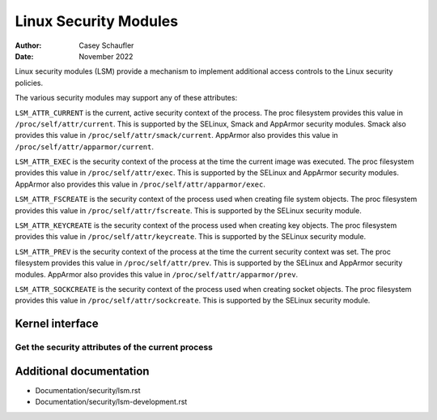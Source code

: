 .. SPDX-License-Identifier: GPL-2.0
.. Copyright (C) 2022 Casey Schaufler <casey@schaufler-ca.com>
.. Copyright (C) 2022 Intel Corporation

=====================================
Linux Security Modules
=====================================

:Author: Casey Schaufler
:Date: November 2022

Linux security modules (LSM) provide a mechanism to implement
additional access controls to the Linux security policies.

The various security modules may support any of these attributes:

``LSM_ATTR_CURRENT`` is the current, active security context of the
process.
The proc filesystem provides this value in ``/proc/self/attr/current``.
This is supported by the SELinux, Smack and AppArmor security modules.
Smack also provides this value in ``/proc/self/attr/smack/current``.
AppArmor also provides this value in ``/proc/self/attr/apparmor/current``.

``LSM_ATTR_EXEC`` is the security context of the process at the time the
current image was executed.
The proc filesystem provides this value in ``/proc/self/attr/exec``.
This is supported by the SELinux and AppArmor security modules.
AppArmor also provides this value in ``/proc/self/attr/apparmor/exec``.

``LSM_ATTR_FSCREATE`` is the security context of the process used when
creating file system objects.
The proc filesystem provides this value in ``/proc/self/attr/fscreate``.
This is supported by the SELinux security module.

``LSM_ATTR_KEYCREATE`` is the security context of the process used when
creating key objects.
The proc filesystem provides this value in ``/proc/self/attr/keycreate``.
This is supported by the SELinux security module.

``LSM_ATTR_PREV`` is the security context of the process at the time the
current security context was set.
The proc filesystem provides this value in ``/proc/self/attr/prev``.
This is supported by the SELinux and AppArmor security modules.
AppArmor also provides this value in ``/proc/self/attr/apparmor/prev``.

``LSM_ATTR_SOCKCREATE`` is the security context of the process used when
creating socket objects.
The proc filesystem provides this value in ``/proc/self/attr/sockcreate``.
This is supported by the SELinux security module.

Kernel interface
================

Get the security attributes of the current process
--------------------------------------------------

.. kernel-doc:: security/lsm_syscalls.c
    :identifiers: sys_lsm_self_attr

.. kernel-doc:: security/lsm_syscalls.c
    :identifiers: sys_lsm_module_list

Additional documentation
========================

* Documentation/security/lsm.rst
* Documentation/security/lsm-development.rst
